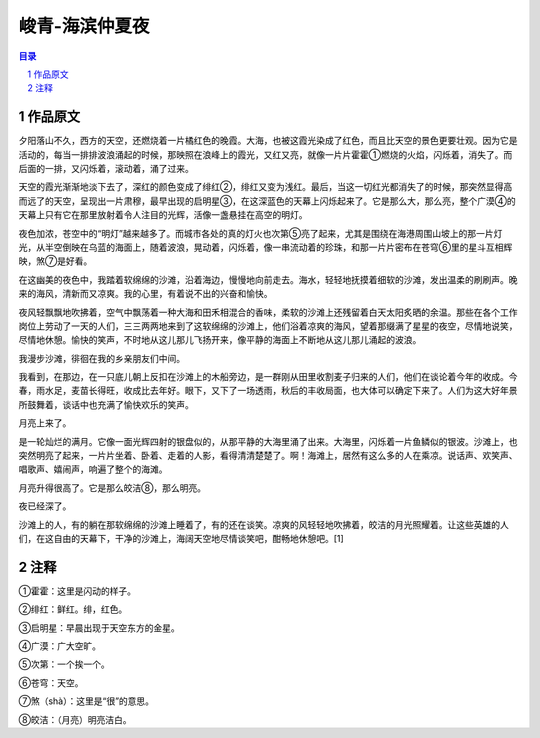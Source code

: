 ******************************************************
峻青-海滨仲夏夜
******************************************************

.. contents:: 目录
.. section-numbering::

作品原文
=================================================

夕阳落山不久，西方的天空，还燃烧着一片橘红色的晚霞。大海，也被这霞光染成了红色，而且比天空的景色更要壮观。因为它是活动的，每当一排排波浪涌起的时候，那映照在浪峰上的霞光，又红又亮，就像一片片霍霍①燃烧的火焰，闪烁着，消失了。而后面的一排，又闪烁着，滚动着，涌了过来。

天空的霞光渐渐地淡下去了，深红的颜色变成了绯红②，绯红又变为浅红。最后，当这一切红光都消失了的时候，那突然显得高而远了的天空，呈现出一片肃穆，最早出现的启明星③，在这深蓝色的天幕上闪烁起来了。它是那么大，那么亮，整个广漠④的天幕上只有它在那里放射着令人注目的光辉，活像一盏悬挂在高空的明灯。

夜色加浓，苍空中的“明灯”越来越多了。而城市各处的真的灯火也次第⑤亮了起来，尤其是围绕在海港周围山坡上的那一片灯光，从半空倒映在乌蓝的海面上，随着波浪，晃动着，闪烁着，像一串流动着的珍珠，和那一片片密布在苍穹⑥里的星斗互相辉映，煞⑦是好看。

在这幽美的夜色中，我踏着软绵绵的沙滩，沿着海边，慢慢地向前走去。海水，轻轻地抚摸着细软的沙滩，发出温柔的刷刷声。晚来的海风，清新而又凉爽。我的心里，有着说不出的兴奋和愉快。

夜风轻飘飘地吹拂着，空气中飘荡着一种大海和田禾相混合的香味，柔软的沙滩上还残留着白天太阳炙晒的余温。那些在各个工作岗位上劳动了一天的人们，三三两两地来到了这软绵绵的沙滩上，他们浴着凉爽的海风，望着那缀满了星星的夜空，尽情地说笑，尽情地休憩。愉快的笑声，不时地从这儿那儿飞扬开来，像平静的海面上不断地从这儿那儿涌起的波浪。

我漫步沙滩，徘徊在我的乡亲朋友们中间。

我看到，在那边，在一只底儿朝上反扣在沙滩上的木船旁边，是一群刚从田里收割麦子归来的人们，他们在谈论着今年的收成。今春，雨水足，麦苗长得旺，收成比去年好。眼下，又下了一场透雨，秋后的丰收局面，也大体可以确定下来了。人们为这大好年景所鼓舞着，谈话中也充满了愉快欢乐的笑声。

月亮上来了。

是一轮灿烂的满月。它像一面光辉四射的银盘似的，从那平静的大海里涌了出来。大海里，闪烁着一片鱼鳞似的银波。沙滩上，也突然明亮了起来，一片片坐着、卧着、走着的人影，看得清清楚楚了。啊！海滩上，居然有这么多的人在乘凉。说话声、欢笑声、唱歌声、嬉闹声，响遍了整个的海滩。

月亮升得很高了。它是那么皎洁⑧，那么明亮。

夜已经深了。

沙滩上的人，有的躺在那软绵绵的沙滩上睡着了，有的还在谈笑。凉爽的风轻轻地吹拂着，皎洁的月光照耀着。让这些英雄的人们，在这自由的天幕下，干净的沙滩上，海阔天空地尽情谈笑吧，酣畅地休憩吧。[1]

注释
=================================================

①霍霍：这里是闪动的样子。

②绯红：鲜红。绯，红色。

③启明星：早晨出现于天空东方的金星。

④广漠：广大空旷。

⑤次第：一个挨一个。

⑥苍穹：天空。

⑦煞（shà）：这里是“很”的意思。

⑧皎洁：（月亮）明亮洁白。

